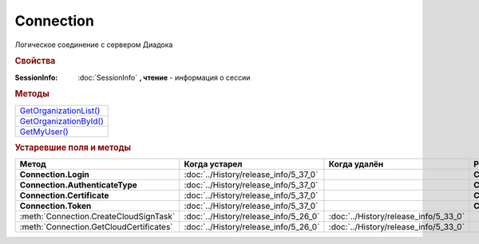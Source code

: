 Connection
==========

Логическое соединение с сервером Диадока


.. rubric:: Свойства


:SessionInfo:
  :doc:`SessionInfo` **, чтение** - информация о сессии


.. rubric:: Методы

+-----------------------------------+
| |Connection-GetOrganizationList|_ |
+-----------------------------------+
| |Connection-GetOrganizationById|_ |
+-----------------------------------+
| |Connection-GetMyUser|_           |
+-----------------------------------+


.. |Connection-GetOrganizationList| replace:: GetOrganizationList()
.. |Connection-GetOrganizationById| replace:: GetOrganizationById()
.. |Connection-GetMyUser| replace:: GetMyUser()


.. _Connection-GetOrganizationList:
.. method:: Connection.GetOrganizationList()

  Возвращает :doc:`коллекцию <Collection>` :doc:`организаций <Organization>`, к которым текущий пользователь имеет доступ



.. _Connection-GetOrganizationById:
.. method:: Connection.GetOrganizationById(BoxID)

  :BoxID: ``строка`` идентификатор ящика организации

  Возвращает :doc:`организацию <Organization>`, к которой текущий пользователь имеет доступ



.. _Connection-GetMyUser:
.. method:: Connection.GetMyUser()

  Возвращает :doc:`информацию <User>` об авторизованном пользователе

  .. versionadded:: 5.6.0



.. seealso:: :doc:`../HowTo/HowTo_auth`


.. rubric:: Устаревшие поля и методы

+-----------------------------------------+---------------------------------------+---------------------------------------+------------------------------------------------------+
| **Метод**                               | **Когда устарел**                     | **Когда удалён**                      | **Рекомендуемая альтернатива**                       |
+-----------------------------------------+---------------------------------------+---------------------------------------+------------------------------------------------------+
| **Connection.Login**                    | :doc:`../History/release_info/5_37_0` |                                       | **Connection.SessionInfo.Login**                     |
+-----------------------------------------+---------------------------------------+---------------------------------------+------------------------------------------------------+
| **Connection.AuthenticateType**         | :doc:`../History/release_info/5_37_0` |                                       | **Connection.SessionInfo.AuthenticationType**        |
+-----------------------------------------+---------------------------------------+---------------------------------------+------------------------------------------------------+
| **Connection.Certificate**              | :doc:`../History/release_info/5_37_0` |                                       | **Connection.SessionInfo.Certificate**               |
+-----------------------------------------+---------------------------------------+---------------------------------------+------------------------------------------------------+
| **Connection.Token**                    | :doc:`../History/release_info/5_37_0` |                                       | **Connection.SessionInfo.Token**                     |
+-----------------------------------------+---------------------------------------+---------------------------------------+------------------------------------------------------+
| :meth:`Connection.CreateCloudSignTask`  | :doc:`../History/release_info/5_26_0` | :doc:`../History/release_info/5_33_0` |                                                      |
+-----------------------------------------+---------------------------------------+---------------------------------------+------------------------------------------------------+
| :meth:`Connection.GetCloudCertificates` | :doc:`../History/release_info/5_26_0` | :doc:`../History/release_info/5_33_0` |                                                      |
+-----------------------------------------+---------------------------------------+---------------------------------------+------------------------------------------------------+


.. method:: Connection.CreateCloudSignTask(Thumbprint)

  :Thumbprint: ``строка`` отпечаток Контур.Сертификата

  Возвращает :doc:`объект <CloudSignTask>`, с помощью которого можно подписать документы Контур.Сертификатом

  .. versionadded:: 5.2.0

  .. versionchanged:: 5.33.0
    Метод удалён


.. method:: Connection.GetCloudCertificates()

  Возвращает :doc:`коллекцию <Collection>` :doc:`Контур.Сертификатов <CloudCertificateInfo>`, доступных текущему пользователю

  .. versionadded:: 5.2.0

  .. versionchanged:: 5.33.0
    Метод удалён
